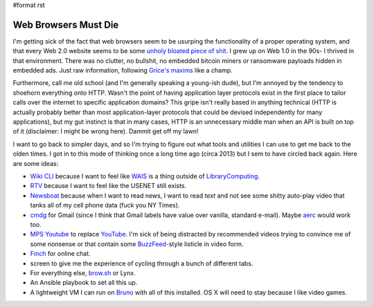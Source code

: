 #format rst

Web Browsers Must Die
=====================

I'm getting sick of the fact that web browsers seem to be usurping the functionality of a proper operating system, and that every Web 2.0 website seems to be some `unholy bloated piece of shit`_.  I grew up on Web 1.0 in the 90s- I thrived in that environment.  There was no clutter, no bullshit, no embedded bitcoin miners or ransomware payloads hidden in embedded ads.  Just raw information, following `Grice's maxims`_ like a champ.

Furthermore, call me old school (and I'm generally speaking a young-ish dude), but I'm annoyed by the tendency to shoehorn everything onto HTTP.  Wasn't the point of having application layer protocols exist in the first place to tailor calls over the internet to specific application domains?  This gripe isn't really based in anything technical (HTTP is actually probably better than most application-layer protocols that could be devised independently for many applications), but my gut instinct is that in many cases, HTTP is an unnecessary middle man when an API is built on top of it (disclaimer: I might be wrong here).  Dammit get off my lawn!

I want to go back to simpler days, and so I'm trying to figure out what tools and utilities I can use to get me back to the olden times.  I got in to this mode of thinking once a long time ago (circa 2013) but I sem to have circled back again.  Here are some ideas:

* `Wiki CLI`_ because I want to feel like WAIS_ is a thing outside of LibraryComputing_.

* RTV_ because I want to feel like the USENET still exists.

* Newsboat_ because when I want to read news, I want to read *text* and not see some shitty auto-play video that tanks all of my cell phone data (fuck you NY Times).

* cmdg_ for Gmail (since I think that Gmail labels have value over vanilla, standard e-mail).  Maybe aerc_ would work too.

* `MPS Youtube`_ to replace YouTube_.  I'm sick of being distracted by recommended videos trying to convince me of some nonsense or that contain some BuzzFeed_-style listicle in video form.

* Finch_ for online chat.

* screen to give me the experience of cycling through a bunch of different tabs.

* For everything else, `brow.sh`_ or Lynx.

* An Ansible playbook to set all this up.

* A lightweight VM I can run on Bruno_ with all of this installed.  OS X will need to stay because I like video games.

.. ############################################################################

.. _unholy bloated piece of shit: https://www.webbloatscore.com/

.. _Grice's maxims: https://www.sas.upenn.edu/~haroldfs/dravling/grice.html

.. _Wiki CLI: https://github.com/walle/wiki

.. _WAIS: https://en.wikipedia.org/wiki/Wide_area_information_server

.. _LibraryComputing: ../LibraryComputing

.. _RTV: https://github.com/michael-lazar/rtv

.. _Newsboat: https://github.com/newsboat/newsboat

.. _cmdg: https://github.com/ThomasHabets/cmdg

.. _aerc: https://aerc-mail.org/

.. _MPS Youtube: https://github.com/mps-youtube/mps-youtube

.. _YouTube: ../YouTube

.. _BuzzFeed: ../BuzzFeed

.. _Finch: https://developer.pidgin.im/wiki/Using%20Finch

.. _brow.sh: https://www.brow.sh/

.. _Bruno: ../Bruno

